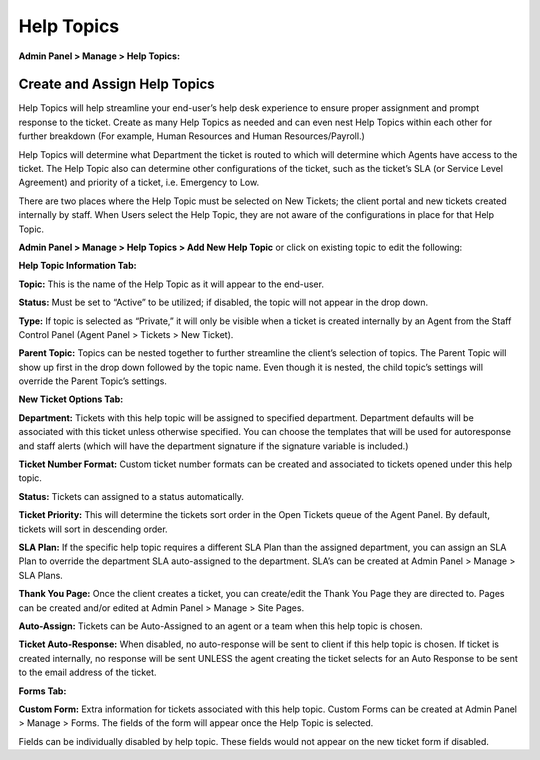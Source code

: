 Help Topics
===========

**Admin Panel > Manage > Help Topics:**

Create and Assign Help Topics
-----------------------------

Help Topics will help streamline your end-user’s help desk experience to ensure proper assignment and prompt response to the ticket. Create as many Help Topics as needed and can even nest Help Topics within each other for further breakdown (For example, Human Resources and Human Resources/Payroll.)

Help Topics will determine what Department the ticket is routed to which will determine which Agents have access to the ticket. The Help Topic also can determine other configurations of the ticket, such as the ticket’s SLA (or Service Level Agreement) and priority of a ticket, i.e. Emergency to Low.

There are two places where the Help Topic must be selected on New Tickets; the client portal and new tickets created internally by staff. When Users select the Help Topic, they are not aware of the configurations in place for that Help Topic.

**Admin Panel > Manage > Help Topics > Add New Help Topic** or click on existing topic to edit the following:

**Help Topic Information Tab:**

.. image:: ../../_static/images/admin_manage_ht_htInfo.png
  :alt: Help Topic Info Tab

**Topic:** This is the name of the Help Topic as it will appear to the end-user.

**Status:** Must be set to “Active” to be utilized; if disabled, the topic will not appear in the drop down.

**Type:** If topic is selected as “Private,” it will only be visible when a ticket is created internally by an Agent from the Staff Control Panel (Agent Panel > Tickets > New Ticket).

**Parent Topic:** Topics can be nested together to further streamline the client’s selection of topics. The Parent Topic will show up first in the drop down followed by the topic name. Even though it is nested, the child topic’s settings will override the Parent Topic’s settings.


**New Ticket Options Tab:**

.. image:: ../../_static/images/admin_manage_ht_ntOptions.png
  :alt: New Ticket Options Tab

**Department:** Tickets with this help topic will be assigned to specified department. Department defaults will be associated with this ticket unless otherwise specified. You can choose the templates that will be used for autoresponse and staff alerts (which will have the department signature if the signature variable is included.)

**Ticket Number Format:** Custom ticket number formats can be created and associated to tickets opened under this help topic.

**Status:** Tickets can assigned to a status automatically.

**Ticket Priority:** This will determine the tickets sort order in the Open Tickets queue of the Agent Panel. By default, tickets will sort in descending order.

**SLA Plan:** If the specific help topic requires a different SLA Plan than the assigned department, you can assign an SLA Plan to override the department SLA auto-assigned to the department. SLA’s can be created at Admin Panel > Manage > SLA Plans.

**Thank You Page:** Once the client creates a ticket, you can create/edit the Thank You Page they are directed to. Pages can be created and/or edited at Admin Panel > Manage > Site Pages.

**Auto-Assign:** Tickets can be Auto-Assigned to an agent or a team when this help topic is chosen.

**Ticket Auto-Response:** When disabled, no auto-response will be sent to client if this help topic is chosen. If ticket is created internally, no response will be sent UNLESS the agent creating the ticket selects for an Auto Response to be sent to the email address of the ticket.


**Forms Tab:**

.. image:: ../../_static/images/admin_manage_ht_forms.png
  :alt: Forms Tab

**Custom Form:** Extra information for tickets associated with this help topic. Custom Forms can be created at Admin Panel > Manage > Forms. The fields of the form will appear once the Help Topic is selected.

Fields can be individually disabled by help topic. These fields would not appear on the new ticket form if disabled.
